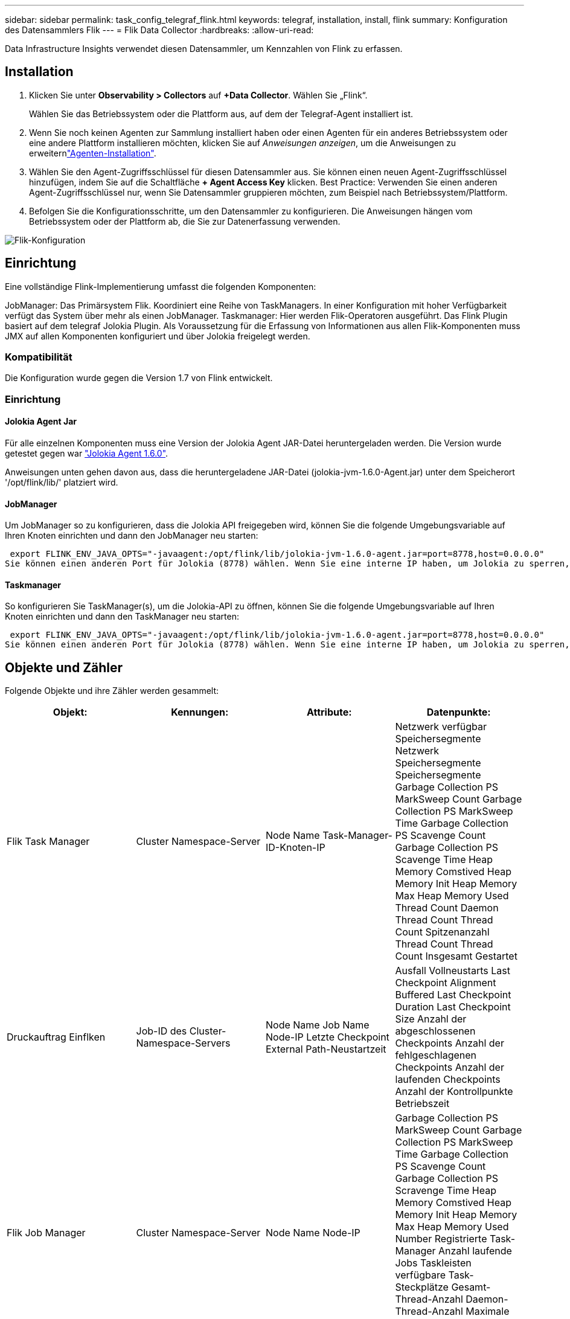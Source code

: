 ---
sidebar: sidebar 
permalink: task_config_telegraf_flink.html 
keywords: telegraf, installation, install, flink 
summary: Konfiguration des Datensammlers Flik 
---
= Flik Data Collector
:hardbreaks:
:allow-uri-read: 


[role="lead"]
Data Infrastructure Insights verwendet diesen Datensammler, um Kennzahlen von Flink zu erfassen.



== Installation

. Klicken Sie unter *Observability > Collectors* auf *+Data Collector*. Wählen Sie „Flink“.
+
Wählen Sie das Betriebssystem oder die Plattform aus, auf dem der Telegraf-Agent installiert ist.

. Wenn Sie noch keinen Agenten zur Sammlung installiert haben oder einen Agenten für ein anderes Betriebssystem oder eine andere Plattform installieren möchten, klicken Sie auf _Anweisungen anzeigen_, um die  Anweisungen zu erweiternlink:task_config_telegraf_agent.html["Agenten-Installation"].
. Wählen Sie den Agent-Zugriffsschlüssel für diesen Datensammler aus. Sie können einen neuen Agent-Zugriffsschlüssel hinzufügen, indem Sie auf die Schaltfläche *+ Agent Access Key* klicken. Best Practice: Verwenden Sie einen anderen Agent-Zugriffsschlüssel nur, wenn Sie Datensammler gruppieren möchten, zum Beispiel nach Betriebssystem/Plattform.
. Befolgen Sie die Konfigurationsschritte, um den Datensammler zu konfigurieren. Die Anweisungen hängen vom Betriebssystem oder der Plattform ab, die Sie zur Datenerfassung verwenden.


image:FlinkDCConfigWindows.png["Flik-Konfiguration"]



== Einrichtung

Eine vollständige Flink-Implementierung umfasst die folgenden Komponenten:

JobManager: Das Primärsystem Flik. Koordiniert eine Reihe von TaskManagers. In einer Konfiguration mit hoher Verfügbarkeit verfügt das System über mehr als einen JobManager. Taskmanager: Hier werden Flik-Operatoren ausgeführt. Das Flink Plugin basiert auf dem telegraf Jolokia Plugin. Als Voraussetzung für die Erfassung von Informationen aus allen Flik-Komponenten muss JMX auf allen Komponenten konfiguriert und über Jolokia freigelegt werden.



=== Kompatibilität

Die Konfiguration wurde gegen die Version 1.7 von Flink entwickelt.



=== Einrichtung



==== Jolokia Agent Jar

Für alle einzelnen Komponenten muss eine Version der Jolokia Agent JAR-Datei heruntergeladen werden. Die Version wurde getestet gegen war link:https://jolokia.org/download.html["Jolokia Agent 1.6.0"].

Anweisungen unten gehen davon aus, dass die heruntergeladene JAR-Datei (jolokia-jvm-1.6.0-Agent.jar) unter dem Speicherort '/opt/flink/lib/' platziert wird.



==== JobManager

Um JobManager so zu konfigurieren, dass die Jolokia API freigegeben wird, können Sie die folgende Umgebungsvariable auf Ihren Knoten einrichten und dann den JobManager neu starten:

 export FLINK_ENV_JAVA_OPTS="-javaagent:/opt/flink/lib/jolokia-jvm-1.6.0-agent.jar=port=8778,host=0.0.0.0"
Sie können einen anderen Port für Jolokia (8778) wählen. Wenn Sie eine interne IP haben, um Jolokia zu sperren, können Sie die „Catch all“ 0.0.0.0 durch Ihre eigene IP ersetzen. Beachten Sie, dass diese IP über das telegraf-Plugin zugänglich sein muss.



==== Taskmanager

So konfigurieren Sie TaskManager(s), um die Jolokia-API zu öffnen, können Sie die folgende Umgebungsvariable auf Ihren Knoten einrichten und dann den TaskManager neu starten:

 export FLINK_ENV_JAVA_OPTS="-javaagent:/opt/flink/lib/jolokia-jvm-1.6.0-agent.jar=port=8778,host=0.0.0.0"
Sie können einen anderen Port für Jolokia (8778) wählen. Wenn Sie eine interne IP haben, um Jolokia zu sperren, können Sie die „Catch all“ 0.0.0.0 durch Ihre eigene IP ersetzen. Beachten Sie, dass diese IP über das telegraf-Plugin zugänglich sein muss.



== Objekte und Zähler

Folgende Objekte und ihre Zähler werden gesammelt:

[cols="<.<,<.<,<.<,<.<"]
|===
| Objekt: | Kennungen: | Attribute: | Datenpunkte: 


| Flik Task Manager | Cluster Namespace-Server | Node Name Task-Manager-ID-Knoten-IP | Netzwerk verfügbar Speichersegmente Netzwerk Speichersegmente Speichersegmente Garbage Collection PS MarkSweep Count Garbage Collection PS MarkSweep Time Garbage Collection PS Scavenge Count Garbage Collection PS Scavenge Time Heap Memory Comstived Heap Memory Init Heap Memory Max Heap Memory Used Thread Count Daemon Thread Count Thread Count Spitzenanzahl Thread Count Thread Count Insgesamt Gestartet 


| Druckauftrag Einflken | Job-ID des Cluster-Namespace-Servers | Node Name Job Name Node-IP Letzte Checkpoint External Path-Neustartzeit | Ausfall Vollneustarts Last Checkpoint Alignment Buffered Last Checkpoint Duration Last Checkpoint Size Anzahl der abgeschlossenen Checkpoints Anzahl der fehlgeschlagenen Checkpoints Anzahl der laufenden Checkpoints Anzahl der Kontrollpunkte Betriebszeit 


| Flik Job Manager | Cluster Namespace-Server | Node Name Node-IP | Garbage Collection PS MarkSweep Count Garbage Collection PS MarkSweep Time Garbage Collection PS Scavenge Count Garbage Collection PS Scravenge Time Heap Memory Comstived Heap Memory Init Heap Memory Max Heap Memory Used Number Registrierte Task-Manager Anzahl laufende Jobs Taskleisten verfügbare Task-Steckplätze Gesamt-Thread-Anzahl Daemon-Thread-Anzahl Maximale Anzahl Der Threads Anzahl Der Threads Insgesamt Begonnen 


| Flik-Aufgabe | Cluster Namespace Job-ID Task-ID | Server Node Name Job Name Sub Task-Index Task-Versuch-ID Task-Versuch Nummer Task-Name Task-Manager-ID Knoten-IP Aktuelle Eingabe-Wasserzeichen | Puffer in Pool Nutzung Buffers in Warteschlange Länge Buffer Out Pool Nutzung Buffer Out Queue Länge Anzahl Puffer in Lokale Anzahl Buffers in Local per Second Anzahl Puffer in Local per second Rate Anzahl Puffer in Remote Number Buffers in Remote per second Anzahl Puffer in Remote per second Anzahl der Puffer in Remote per Anzahl Der Auspuffer Anzahl Der Auspuffer Pro Sekunde Anzahl Auspuffer Pro Sekunde Anzahl Bytes Pro Sekunde Anzahl Bytes In Lokale Anzahl Bytes Pro Sekunde Anzahl Bytes In Lokal Pro Sekunde Anzahl Bytes In Lokal Pro Sekunde Anzahl Bytes In Remote Number Bytes In Remote Per Second Anzahl Bytes In Remote Pro Sekunde Rate Anzahl Bytes Out Anzahl Bytes Out Pro Sekunde Anzahl Bytes Out Pro Sekunde Anzahl Datensätze In Number Datensätze In Per Second Anzahl Datensätze Pro Sekunde Anzahl Datensätze Pro Sekunde Anzahl Datensätze Pro Sekunde Anzahl Datensätze Aus Anzahl Datensätze Pro Sekunde Anzahl Datensätze Aus Pro Sekunde 


| Flik Task Operator | Cluster Namespace Job-ID Operator-ID Task-ID | Server Node Name Job Name Operator Name Sub Task-Index Task-Versuch-ID Task-Versuch-Nummer Task-Name Task-Manager-ID-Knoten-IP | Aktuelle Eingabe Watermark Current Output Watermark Number Records In Number Records In Per Second Count Anzahl Datensätze In Pro Sekunde Anzahl Datensätze Pro Sekunde Anzahl Datensätze Aus Anzahl Datensätze Pro Sekunde Anzahl Anzahl Datensätze Aus Pro Sekunde Anzahl Verspätete Datensätze Verworfen Zugewiesene Partitionen Bytes Verbrauchte Rate Commit Latenz Durchschn. Commit-Latenz Max. Commit Rate Commits faciert fehlgeschlagene Verbindungen Close Rate Verbindungsanzahl Verbindungserzeugung Rate Anzahl Abholen Latenz durchschn. Abholen Max. Abholen Rate Abholen Größe Max. Abholen Drosselzeit durchschn. Abrufdauer Max. Heartbeat Rate Incoming Byte Rate I/O-Zeit durchschn. (Ns) I/O Wartezeit I/O Wartezeit durchschn. (Ns) Verbindungsrate Verbindungszeit durchschn. Letzter Heartbeat ago Netzwerk-I/O-Rate ausgehende Byte-Datensätze verbrauchte Rate Datensätze lag max. Datensätze pro Anforderung durchschn. Anfragemgröße Durchschnittl. Anfragengröße max. Ansprechrate Wählen Rate Synchronisierungszeit durchschn. Heartbeat Antwort Zeit Max. Verbindungszeit Max. Synchronisierungszeit Max 
|===


== Fehlerbehebung

Weitere Informationen finden Sie auf der link:concept_requesting_support.html["Support"] Seite.
